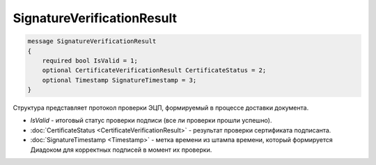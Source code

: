 SignatureVerificationResult
===========================

.. code-block:: protobuf

   message SignatureVerificationResult
   {
       required bool IsValid = 1;
       optional CertificateVerificationResult CertificateStatus = 2;
       optional Timestamp SignatureTimestamp = 3;
   }

Структура представляет протокол проверки ЭЦП, формируемый в процессе доставки документа.

-  *IsValid* - итоговый статус проверки подписи (все ли проверки прошли успешно).

-  :doc:`CertificateStatus <CertificateVerificationResult>` - результат проверки сертификата подписанта.

-  :doc:`SignatureTimestamp <Timestamp>` - метка времени из штампа времени, который формируется Диадоком для корректных подписей в момент их проверки.
